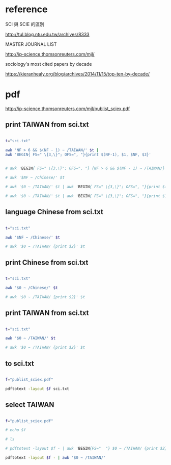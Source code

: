 * reference

SCI 與 SCIE 的區別

http://tul.blog.ntu.edu.tw/archives/8333


MASTER JOURNAL LIST

http://ip-science.thomsonreuters.com/mjl/


sociology's most cited papers by decade

https://kieranhealy.org/blog/archives/2014/11/15/top-ten-by-decade/



* pdf

http://ip-science.thomsonreuters.com/mjl/publist_sciex.pdf





** print TAIWAN from sci.txt 
#+HEADERS: :results raw

#+BEGIN_SRC sh

t="sci.txt"

awk 'NF > 6 && $(NF - 1) ~ /TAIWAN/' $t |
awk 'BEGIN{ FS=" \{3,\}"; OFS=", "}{print $(NF-1), $1, $NF, $3}'


# awk 'BEGIN{ FS=" \{3,\}"; OFS=", "} {NF > 6 && $(NF - 1) ~ /TAIWAN/}' $t 

# awk '$NF ~ /Chinese/' $t

# awk '$0 ~ /TAIWAN/' $t | awk 'BEGIN{ FS=" \{3,\}"; OFS=", "}{print $(NF-1)}'

# awk '$0 ~ /TAIWAN/' $t | awk 'BEGIN{ FS=" \{3,\}"; OFS=", "}{print $1, $(NF-1), $NF}'

#+END_SRC

#+RESULTS:
| TAIWAN | Acta Cardiologica Sinica                               | English        | 1011-6842 |
| TAIWAN | Aerosol and Air Quality Research                       | English        | 1680-8584 |
| TAIWAN | Botanical Studies                                      | Multi-Language | 1999-3110 |
| TAIWAN | CHINESE JOURNAL OF PHYSICS                             | English        | 0577-9073 |
| TAIWAN | CHINESE JOURNAL OF PHYSIOLOGY                          | English        | 0304-4920 |
| TAIWAN | Dermatologica Sinica                                   | English        | 1027-8117 |
| TAIWAN | International Journal of Design                        | English        | 1991-3761 |
| TAIWAN | International Journal of Fuzzy Systems                 | English        | 1562-2479 |
| TAIWAN | International Journal of Gerontology                   | English        | 1873-9598 |
| TAIWAN | Journal of Dental Sciences                             | English        | 1991-7902 |
| TAIWAN | Journal of Internet Technology                         | English        | 1607-9264 |
| TAIWAN | Journal of Marine Science and Technology-Taiwan        | English        | 1023-2796 |
| TAIWAN | Journal of Medical and Biological Engineering          | English        | 1609-0985 |
| TAIWAN | Journal of Nursing Research                            | English        | 1682-3141 |
| TAIWAN | Journal of the Chinese Medical Association             | English        | 1726-4901 |
| TAIWAN | Journal of the Chinese Society of Mechanical Engineers | English        | 0257-9731 |
| TAIWAN | Journal of the Taiwan Institute of Chemical Engineers  | English        | 1876-1070 |
| TAIWAN | JOURNAL OF BIOMEDICAL SCIENCE                          | English        | 1021-7770 |
| TAIWAN | JOURNAL OF FOOD AND DRUG ANALYSIS                      | Multi-Language | 1021-9498 |
| TAIWAN | JOURNAL OF INFORMATION SCIENCE AND ENGINEERING         | English        | 1016-2364 |
| TAIWAN | JOURNAL OF MECHANICS                                   | English        | 1727-7191 |
| TAIWAN | JOURNAL OF MICROBIOLOGY IMMUNOLOGY AND INFECTION       | English        | 1684-1182 |
| TAIWAN | JOURNAL OF POLYMER RESEARCH                            | English        | 1022-9760 |
| TAIWAN | JOURNAL OF THE CHINESE CHEMICAL SOCIETY                | English        | 0009-4536 |
| TAIWAN | JOURNAL OF THE CHINESE INSTITUTE OF ENGINEERS          | English        | 0253-3839 |
| TAIWAN | JOURNAL OF THE FORMOSAN MEDICAL ASSOCIATION            | English        | 0929-6646 |
| TAIWAN | KAOHSIUNG JOURNAL OF MEDICAL SCIENCES                  | English        | 1607-551X |
| TAIWAN | Pediatrics and Neonatology                             | English        | 1875-9572 |
| TAIWAN | Quality Technology and Quantitative Management         | English        | 1684-3703 |
| TAIWAN | STATISTICA SINICA                                      | English        | 1017-0405 |
| TAIWAN | Taiwanese Journal of Obstetrics & Gynecology           | English        | 1028-4559 |
| TAIWAN | TAIWANESE JOURNAL OF MATHEMATICS                       | English        | 1027-5487 |
| TAIWAN | TERRESTRIAL ATMOSPHERIC AND OCEANIC SCIENCES           | English        | 1017-0839 |
| TAIWAN | ZOOLOGICAL STUDIES                                     | English        | 1021-5506 |

** language Chinese from sci.txt 

#+HEADERS: :results raw
#+BEGIN_SRC sh

t="sci.txt"

awk '$NF ~ /Chinese/' $t

# awk '$0 ~ /TAIWAN/ {print $2}' $t

#+END_SRC

#+RESULTS:
ACTA CHIMICA SINICA                                      SCIENCE PRESS                                                       0567-7351               PEOPLES R CHINA   Chinese
ACTA METALLURGICA SINICA                                 SCIENCE PRESS                                                       0412-1961               PEOPLES R CHINA   Chinese
ACTA PETROLOGICA SINICA                                  SCIENCE PRESS                                                       1000-0569   2095-8927   PEOPLES R CHINA   Chinese
ACTA PHYSICA SINICA                                        CHINESE PHYSICAL SOC                                         1000-3290               PEOPLES R CHINA   Chinese
ACTA PHYSICO-CHIMICA SINICA                                PEKING UNIV PRESS                                            1000-6818               PEOPLES R CHINA   Chinese
ACTA POLYMERICA SINICA                                     SCIENCE PRESS                                                1000-3304               PEOPLES R CHINA   Chinese
Chinese Journal of Natural Medicines                                CHINESE JOURNAL NATURAL MEDICINES                             2095-6975   1875-5364   PEOPLES R CHINA   Chinese
CHEMICAL JOURNAL OF CHINESE UNIVERSITIES-CHINESE                    HIGHER EDUCATION PRESS                                        0251-0790   0251-0790   PEOPLES R CHINA   Chinese
CHINESE JOURNAL OF ANALYTICAL CHEMISTRY                  ELSEVIER SCIENCE INC                                                0253-3820   1872-2040   PEOPLES R CHINA   Chinese
CHINESE JOURNAL OF CHEMICAL PHYSICS                      CHINESE PHYSICAL SOC                                                1674-0068   1003-7713   PEOPLES R CHINA   Chinese
CHINESE JOURNAL OF GEOPHYSICS-CHINESE EDITION            SCIENCE PRESS                                                       0001-5733   0001-5733   PEOPLES R CHINA   Chinese
CHINESE JOURNAL OF INORGANIC CHEMISTRY                   CHINESE CHEMICAL SOC                                                1001-4861   1001-4861   PEOPLES R CHINA   Chinese
CHINESE JOURNAL OF ORGANIC CHEMISTRY                     SCIENCE PRESS                                                       0253-2786   0253-2786   PEOPLES R CHINA   Chinese
JOURNAL OF INFRARED AND MILLIMETER WAVES                   SCIENCE PRESS                                            1001-9014               PEOPLES R CHINA   Chinese
JOURNAL OF INORGANIC MATERIALS                             SCIENCE PRESS                                            1000-324X               PEOPLES R CHINA   Chinese
NEW CARBON MATERIALS                                                    ELSEVIER SCIENCE BV                                     1007-8827               PEOPLES R CHINA   Chinese
Petroleum Exploration and Development                        ELSEVIER SCIENCE BV                                         1000-0747               PEOPLES R CHINA   Chinese
PROGRESS IN BIOCHEMISTRY AND BIOPHYSICS                                                           CHINESE ACAD SCIENCES, INST BIOPHYSICS                   1000-3282   1000-3282   PEOPLES R CHINA   Chinese
PROGRESS IN CHEMISTRY                                                                             CHINESE ACAD SCIENCES                                    1005-281X   1005-281X   PEOPLES R CHINA   Chinese
RARE METAL MATERIALS AND ENGINEERING                                     NORTHWEST INST NONFERROUS METAL RESEARCH                1002-185X   1002-185X   PEOPLES R CHINA   Chinese
RARE METALS                                                              NONFERROUS METALS SOC CHINA                             1001-0521   1867-7185   PEOPLES R CHINA   Chinese
SPECTROSCOPY AND SPECTRAL ANALYSIS                                           OFFICE SPECTROSCOPY & SPECTRAL ANALYSIS                     1000-0593   1000-0593   PEOPLES R CHINA   Chinese




** print Chinese from sci.txt 

#+HEADERS: :results raw
#+BEGIN_SRC sh

t="sci.txt"

awk '$0 ~ /Chinese/' $t

# awk '$0 ~ /TAIWAN/ {print $2}' $t

#+END_SRC

#+RESULTS:
ACTA CHIMICA SINICA                                      SCIENCE PRESS                                                       0567-7351               PEOPLES R CHINA   Chinese
ACTA METALLURGICA SINICA                                 SCIENCE PRESS                                                       0412-1961               PEOPLES R CHINA   Chinese
ACTA PETROLOGICA SINICA                                  SCIENCE PRESS                                                       1000-0569   2095-8927   PEOPLES R CHINA   Chinese
ACTA PHYSICA SINICA                                        CHINESE PHYSICAL SOC                                         1000-3290               PEOPLES R CHINA   Chinese
ACTA PHYSICO-CHIMICA SINICA                                PEKING UNIV PRESS                                            1000-6818               PEOPLES R CHINA   Chinese
ACTA POLYMERICA SINICA                                     SCIENCE PRESS                                                1000-3304               PEOPLES R CHINA   Chinese
Applied Mathematics-A Journal of Chinese Universities Series B   SPRINGER                                                          1005-1031   1993-0445   PEOPLES R CHINA   English
Chinese Geographical Science                                        SPRINGER                                                      1002-0063   1993-064X   PEOPLES R CHINA   English
Chinese Journal of Aeronautics                                      ELSEVIER SCIENCE INC                                          1000-9361               PEOPLES R CHINA   English
Chinese Journal of Cancer                                           SUN YAT SEN UNIV MED SCI WHO                                  1000-467X   1944-446X   PEOPLES R CHINA   English
Chinese Journal of Cancer Research                                  CHINESE JOURNAL CANCER RESEARCH CO                            1000-9604   1993-0631   PEOPLES R CHINA   English
Chinese Journal of Integrative Medicine                             SPRINGER                                                      1672-0415   1993-0402   PEOPLES R CHINA   English
Chinese Journal of Mechanical Engineering                           EDITORIAL OFFICE CHINESE JOURNAL MECHANICAL ENGINEERING       1000-9345   2192-8258   PEOPLES R CHINA   English
Chinese Journal of Natural Medicines                                CHINESE JOURNAL NATURAL MEDICINES                             2095-6975   1875-5364   PEOPLES R CHINA   Chinese
Chinese Medicine                                                    BIOMED CENTRAL LTD                                            1749-8546   1749-8546   ENGLAND           English
Chinese Optics Letters                                              CHINESE LASER PRESS                                           1671-7694   1671-7694   PEOPLES R CHINA   English
Chinese Physics B                                                   IOP PUBLISHING LTD                                            1674-1056   1741-4199   PEOPLES R CHINA   English
Chinese Physics C                                                   CHINESE PHYSICAL SOC                                          1674-1137               PEOPLES R CHINA   English
CHEMICAL JOURNAL OF CHINESE UNIVERSITIES-CHINESE                    HIGHER EDUCATION PRESS                                        0251-0790   0251-0790   PEOPLES R CHINA   Chinese
CHINESE JOURNAL OF ANALYTICAL CHEMISTRY                  ELSEVIER SCIENCE INC                                                0253-3820   1872-2040   PEOPLES R CHINA   Chinese
CHINESE JOURNAL OF CHEMICAL PHYSICS                      CHINESE PHYSICAL SOC                                                1674-0068   1003-7713   PEOPLES R CHINA   Chinese
CHINESE JOURNAL OF GEOPHYSICS-CHINESE EDITION            SCIENCE PRESS                                                       0001-5733   0001-5733   PEOPLES R CHINA   Chinese
CHINESE JOURNAL OF INORGANIC CHEMISTRY                   CHINESE CHEMICAL SOC                                                1001-4861   1001-4861   PEOPLES R CHINA   Chinese
CHINESE JOURNAL OF ORGANIC CHEMISTRY                     SCIENCE PRESS                                                       0253-2786   0253-2786   PEOPLES R CHINA   Chinese
Journal of the Chinese Medical Association                                  ELSEVIER TAIWAN                                         1726-4901   1728-7731   TAIWAN            English
Journal of the Chinese Society of Mechanical Engineers                      CHINESE SOC MECHANICAL ENGINEERS                        0257-9731               TAIWAN            English
Journal of Traditional Chinese Medicine                                     JOURNAL TRADITIONAL CHINESE MED                         0255-2922   1577-7014   PEOPLES R CHINA   English
JOURNAL OF INFRARED AND MILLIMETER WAVES                   SCIENCE PRESS                                            1001-9014               PEOPLES R CHINA   Chinese
JOURNAL OF INORGANIC MATERIALS                             SCIENCE PRESS                                            1000-324X               PEOPLES R CHINA   Chinese
NEW CARBON MATERIALS                                                    ELSEVIER SCIENCE BV                                     1007-8827               PEOPLES R CHINA   Chinese
Petroleum Exploration and Development                        ELSEVIER SCIENCE BV                                         1000-0747               PEOPLES R CHINA   Chinese
PROGRESS IN BIOCHEMISTRY AND BIOPHYSICS                                                           CHINESE ACAD SCIENCES, INST BIOPHYSICS                   1000-3282   1000-3282   PEOPLES R CHINA   Chinese
PROGRESS IN CHEMISTRY                                                                             CHINESE ACAD SCIENCES                                    1005-281X   1005-281X   PEOPLES R CHINA   Chinese
RARE METAL MATERIALS AND ENGINEERING                                     NORTHWEST INST NONFERROUS METAL RESEARCH                1002-185X   1002-185X   PEOPLES R CHINA   Chinese
RARE METALS                                                              NONFERROUS METALS SOC CHINA                             1001-0521   1867-7185   PEOPLES R CHINA   Chinese
SPECTROSCOPY AND SPECTRAL ANALYSIS                                           OFFICE SPECTROSCOPY & SPECTRAL ANALYSIS                     1000-0593   1000-0593   PEOPLES R CHINA   Chinese





** print TAIWAN from sci.txt 

#+HEADERS: :results raw
#+BEGIN_SRC sh

t="sci.txt"

awk '$0 ~ /TAIWAN/' $t

# awk '$0 ~ /TAIWAN/ {print $2}' $t

#+END_SRC

#+RESULTS:
Acta Cardiologica Sinica                                                                TAIWAN SOC CARDIOLOGY                                      1011-6842               TAIWAN            English
Aerosol and Air Quality Research                              TAIWAN ASSOC AEROSOL RES-TAAR                               1680-8584   2071-1409   TAIWAN           English
Botanical Studies                                                          SPRINGER                                                           1999-3110   1999-3110   TAIWAN            Multi-Language
CHINESE JOURNAL OF PHYSICS                               ELSEVIER SCIENCE BV                                                 0577-9073   0577-9073   TAIWAN            English
CHINESE JOURNAL OF PHYSIOLOGY                            CHINESE PHYSIOLOGICAL SOC                                           0304-4920   0304-4920   TAIWAN            English
Dermatologica Sinica                                        ELSEVIER TAIWAN                                        1027-8117   2223-330X   TAIWAN            English
International Journal of Design                                         NATL TAIWAN UNIV SCI & TECHNOL                          1991-3761   1994-036X   TAIWAN            English
International Journal of Fuzzy Systems                                              SPRINGER                                                1562-2479   2199-3211   TAIWAN            English
International Journal of Gerontology                                                ELSEVIER TAIWAN                                         1873-9598   1873-958X   TAIWAN            English
Journal of Dental Sciences                                                   ELSEVIER TAIWAN                                         1991-7902               TAIWAN            English
Journal of Internet Technology                                        NATL ILAN UNIV, JIT                                     1607-9264   2079-4029   TAIWAN            English
Journal of Marine Science and Technology-Taiwan                       NATL TAIWAN OCEAN UNIV                                  1023-2796               TAIWAN            English
Journal of Medical and Biological Engineering                         SPRINGER HEIDELBERG                                     1609-0985   2199-4757   TAIWAN            English
Journal of Nursing Research                                            LIPPINCOTT WILLIAMS & WILKINS                           1682-3141   1682-3141   TAIWAN            English
Journal of the Chinese Medical Association                                  ELSEVIER TAIWAN                                         1726-4901   1728-7731   TAIWAN            English
Journal of the Chinese Society of Mechanical Engineers                      CHINESE SOC MECHANICAL ENGINEERS                        0257-9731               TAIWAN            English
Journal of the Taiwan Institute of Chemical Engineers                       ELSEVIER SCIENCE BV                                     1876-1070   1876-1089   TAIWAN            English
JOURNAL OF BIOMEDICAL SCIENCE                                          BIOMED CENTRAL LTD                                      1021-7770   1423-0127   TAIWAN           English
JOURNAL OF FOOD AND DRUG ANALYSIS                          FOOD & DRUG ADMINSTRATION                               1021-9498   1021-9498   TAIWAN            Multi-Language
JOURNAL OF INFORMATION SCIENCE AND ENGINEERING             INST INFORMATION SCIENCE                                 1016-2364               TAIWAN            English
JOURNAL OF MECHANICS                                    CAMBRIDGE UNIV PRESS                                      1727-7191   1811-8216   TAIWAN           English
JOURNAL OF MICROBIOLOGY IMMUNOLOGY AND INFECTION        ELSEVIER TAIWAN                                           1684-1182   1995-9133   TAIWAN           English
JOURNAL OF POLYMER RESEARCH                                            SPRINGER                                                1022-9760   1572-8935   TAIWAN            English
JOURNAL OF THE CHINESE CHEMICAL SOCIETY                              WILEY-V C H VERLAG GMBH                                0009-4536   2192-6549   TAIWAN           English
JOURNAL OF THE CHINESE INSTITUTE OF ENGINEERS                        CHINESE INST ENGINEERS                                 0253-3839   2158-7299   TAIWAN           English
JOURNAL OF THE FORMOSAN MEDICAL ASSOCIATION                                                     ELSEVIER TAIWAN                                      0929-6646   1876-0821   TAIWAN           English
KAOHSIUNG JOURNAL OF MEDICAL SCIENCES                          ELSEVIER TAIWAN                                         1607-551X               TAIWAN           English
Pediatrics and Neonatology                                   ELSEVIER TAIWAN                                             1875-9572               TAIWAN            English
Quality Technology and Quantitative Management                NCTU-NATIONAL CHIAO TUNG UNIV PRESS                    1684-3703   1811-4857   TAIWAN           English
STATISTICA SINICA                                           STATISTICA SINICA                                       1017-0405   1996-8507   TAIWAN           English
Taiwanese Journal of Obstetrics & Gynecology                                   ELSEVIER TAIWAN                                                     1028-4559               TAIWAN           English
TAIWANESE JOURNAL OF MATHEMATICS                                               MATHEMATICAL SOC REP CHINA                                          1027-5487   2224-6851   TAIWAN           English
TERRESTRIAL ATMOSPHERIC AND OCEANIC SCIENCES                       CHINESE GEOSCIENCE UNION                                1017-0839   2311-7680   TAIWAN            English
ZOOLOGICAL STUDIES                                                                               BIODIVERSITY RESEARCH CENTER, ACAD SINICA                1021-5506   1810-522X   TAIWAN          English




** to sci.txt

#+HEADERS: :results raw
#+BEGIN_SRC sh

f="publist_sciex.pdf"

pdftotext -layout $f sci.txt

#+END_SRC

#+RESULTS:




** select TAIWAN

#+HEADERS: :results raw
#+BEGIN_SRC sh

f="publist_sciex.pdf"

# echo $f

# ls

# pdftotext -layout $f - | awk 'BEGIN{FS="  "} $0 ~ /TAIWAN/ {print $2}'

pdftotext -layout $f - | awk '$0 ~ /TAIWAN/'

#+END_SRC

#+RESULTS:
Acta Cardiologica Sinica                                                                TAIWAN SOC CARDIOLOGY                                      1011-6842               TAIWAN            English
Aerosol and Air Quality Research                              TAIWAN ASSOC AEROSOL RES-TAAR                               1680-8584   2071-1409   TAIWAN           English
Botanical Studies                                                          SPRINGER                                                           1999-3110   1999-3110   TAIWAN            Multi-Language
CHINESE JOURNAL OF PHYSICS                               ELSEVIER SCIENCE BV                                                 0577-9073   0577-9073   TAIWAN            English
CHINESE JOURNAL OF PHYSIOLOGY                            CHINESE PHYSIOLOGICAL SOC                                           0304-4920   0304-4920   TAIWAN            English
Dermatologica Sinica                                        ELSEVIER TAIWAN                                        1027-8117   2223-330X   TAIWAN            English
International Journal of Design                                         NATL TAIWAN UNIV SCI & TECHNOL                          1991-3761   1994-036X   TAIWAN            English
International Journal of Fuzzy Systems                                              SPRINGER                                                1562-2479   2199-3211   TAIWAN            English
International Journal of Gerontology                                                ELSEVIER TAIWAN                                         1873-9598   1873-958X   TAIWAN            English
Journal of Dental Sciences                                                   ELSEVIER TAIWAN                                         1991-7902               TAIWAN            English
Journal of Internet Technology                                        NATL ILAN UNIV, JIT                                     1607-9264   2079-4029   TAIWAN            English
Journal of Marine Science and Technology-Taiwan                       NATL TAIWAN OCEAN UNIV                                  1023-2796               TAIWAN            English
Journal of Medical and Biological Engineering                         SPRINGER HEIDELBERG                                     1609-0985   2199-4757   TAIWAN            English
Journal of Nursing Research                                            LIPPINCOTT WILLIAMS & WILKINS                           1682-3141   1682-3141   TAIWAN            English
Journal of the Chinese Medical Association                                  ELSEVIER TAIWAN                                         1726-4901   1728-7731   TAIWAN            English
Journal of the Chinese Society of Mechanical Engineers                      CHINESE SOC MECHANICAL ENGINEERS                        0257-9731               TAIWAN            English
Journal of the Taiwan Institute of Chemical Engineers                       ELSEVIER SCIENCE BV                                     1876-1070   1876-1089   TAIWAN            English
JOURNAL OF BIOMEDICAL SCIENCE                                          BIOMED CENTRAL LTD                                      1021-7770   1423-0127   TAIWAN           English
JOURNAL OF FOOD AND DRUG ANALYSIS                          FOOD & DRUG ADMINSTRATION                               1021-9498   1021-9498   TAIWAN            Multi-Language
JOURNAL OF INFORMATION SCIENCE AND ENGINEERING             INST INFORMATION SCIENCE                                 1016-2364               TAIWAN            English
JOURNAL OF MECHANICS                                    CAMBRIDGE UNIV PRESS                                      1727-7191   1811-8216   TAIWAN           English
JOURNAL OF MICROBIOLOGY IMMUNOLOGY AND INFECTION        ELSEVIER TAIWAN                                           1684-1182   1995-9133   TAIWAN           English
JOURNAL OF POLYMER RESEARCH                                            SPRINGER                                                1022-9760   1572-8935   TAIWAN            English
JOURNAL OF THE CHINESE CHEMICAL SOCIETY                              WILEY-V C H VERLAG GMBH                                0009-4536   2192-6549   TAIWAN           English
JOURNAL OF THE CHINESE INSTITUTE OF ENGINEERS                        CHINESE INST ENGINEERS                                 0253-3839   2158-7299   TAIWAN           English
JOURNAL OF THE FORMOSAN MEDICAL ASSOCIATION                                                     ELSEVIER TAIWAN                                      0929-6646   1876-0821   TAIWAN           English
KAOHSIUNG JOURNAL OF MEDICAL SCIENCES                          ELSEVIER TAIWAN                                         1607-551X               TAIWAN           English
Pediatrics and Neonatology                                   ELSEVIER TAIWAN                                             1875-9572               TAIWAN            English
Quality Technology and Quantitative Management                NCTU-NATIONAL CHIAO TUNG UNIV PRESS                    1684-3703   1811-4857   TAIWAN           English
STATISTICA SINICA                                           STATISTICA SINICA                                       1017-0405   1996-8507   TAIWAN           English
Taiwanese Journal of Obstetrics & Gynecology                                   ELSEVIER TAIWAN                                                     1028-4559               TAIWAN           English
TAIWANESE JOURNAL OF MATHEMATICS                                               MATHEMATICAL SOC REP CHINA                                          1027-5487   2224-6851   TAIWAN           English
TERRESTRIAL ATMOSPHERIC AND OCEANIC SCIENCES                       CHINESE GEOSCIENCE UNION                                1017-0839   2311-7680   TAIWAN            English
ZOOLOGICAL STUDIES                                                                               BIODIVERSITY RESEARCH CENTER, ACAD SINICA                1021-5506   1810-522X   TAIWAN          English

